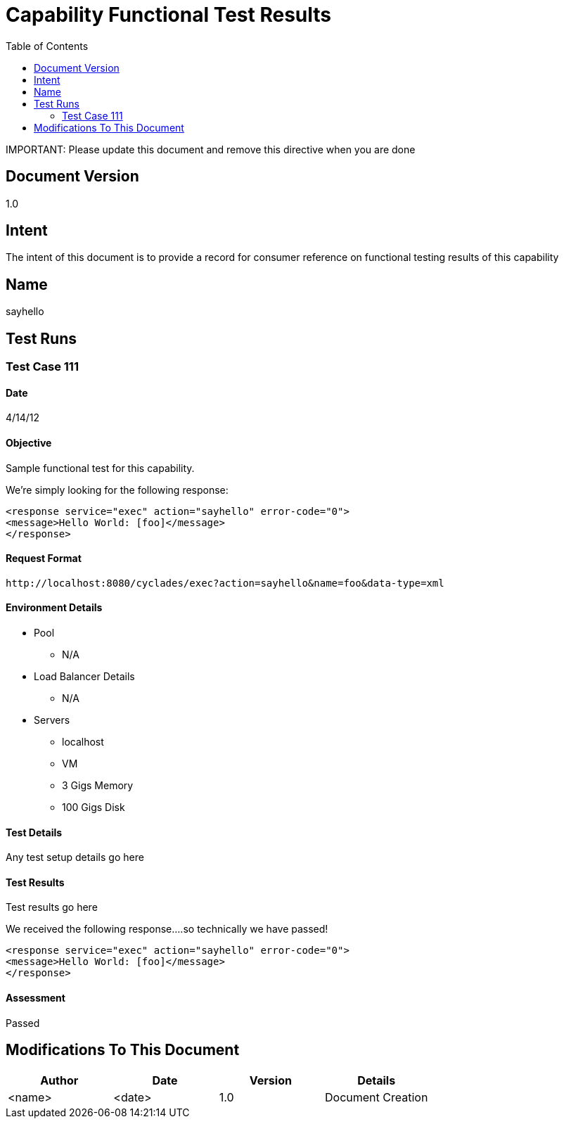 ////////////////////////////////////////////////////////////////////////////////
Copyright (c) 2012, THE BOARD OF TRUSTEES OF THE LELAND STANFORD JUNIOR UNIVERSITY
All rights reserved.

Redistribution and use in source and binary forms, with or without modification,
are permitted provided that the following conditions are met:

   Redistributions of source code must retain the above copyright notice,
   this list of conditions and the following disclaimer.
   Redistributions in binary form must reproduce the above copyright notice,
   this list of conditions and the following disclaimer in the documentation
   and/or other materials provided with the distribution.
   Neither the name of the STANFORD UNIVERSITY nor the names of its contributors
   may be used to endorse or promote products derived from this software without
   specific prior written permission.

THIS SOFTWARE IS PROVIDED BY THE COPYRIGHT HOLDERS AND CONTRIBUTORS "AS IS" AND
ANY EXPRESS OR IMPLIED WARRANTIES, INCLUDING, BUT NOT LIMITED TO, THE IMPLIED
WARRANTIES OF MERCHANTABILITY AND FITNESS FOR A PARTICULAR PURPOSE ARE DISCLAIMED.
IN NO EVENT SHALL THE COPYRIGHT HOLDER OR CONTRIBUTORS BE LIABLE FOR ANY DIRECT,
INDIRECT, INCIDENTAL, SPECIAL, EXEMPLARY, OR CONSEQUENTIAL DAMAGES (INCLUDING,
BUT NOT LIMITED TO, PROCUREMENT OF SUBSTITUTE GOODS OR SERVICES; LOSS OF USE,
DATA, OR PROFITS; OR BUSINESS INTERRUPTION) HOWEVER CAUSED AND ON ANY THEORY OF
LIABILITY, WHETHER IN CONTRACT, STRICT LIABILITY, OR TORT (INCLUDING NEGLIGENCE
OR OTHERWISE) ARISING IN ANY WAY OUT OF THE USE OF THIS SOFTWARE, EVEN IF ADVISED
OF THE POSSIBILITY OF SUCH DAMAGE.
////////////////////////////////////////////////////////////////////////////////

= Capability Functional Test Results
:toc:

[red yellow-background]#IMPORTANT: Please update this document and remove this directive when you are done#

== Document Version
1.0

== Intent
The intent of this document is to provide a record for consumer reference on functional testing results of this capability

== Name
sayhello

== Test Runs

=== Test Case 111

==== Date
4/14/12

==== Objective
Sample functional test for this capability.

We're simply looking for the following response:
----
<response service="exec" action="sayhello" error-code="0">
<message>Hello World: [foo]</message>
</response>
----

==== Request Format

----
http://localhost:8080/cyclades/exec?action=sayhello&name=foo&data-type=xml
----

==== Environment Details

* Pool 
	** N/A
* Load Balancer Details
	** N/A
* Servers
	** localhost
	** VM
	** 3 Gigs Memory
	** 100 Gigs Disk

==== Test Details

Any test setup details go here

==== Test Results

Test results go here

We received the following response....so technically we have passed!
----
<response service="exec" action="sayhello" error-code="0">
<message>Hello World: [foo]</message>
</response>
----

==== Assessment

[green]#Passed#

== Modifications To This Document

[options="header"]
|=========================================================
|Author			|Date		|Version	|Details
|<name>			|<date>		|1.0		|Document Creation
|=========================================================
